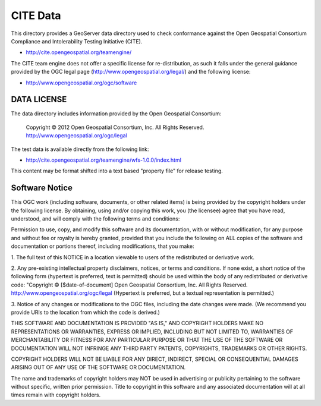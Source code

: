 CITE Data
=========

This directory provides a GeoServer data directory used to check conformance against the
Open Geospatial Consortium Compliance and Intolerability Testing Initiative (CITE).

* http://cite.opengeospatial.org/teamengine/

The CITE team engine does not offer a specific license for re-distribution, as such it falls
under the general guidance provided by the OGC legal page (http://www.opengeospatial.org/legal/)
and the following license:

* http://www.opengeospatial.org/ogc/software

DATA LICENSE
------------

The data directory includes information provided by the Open Geospatial Consortium:

    Copyright © 2012 Open Geospatial Consortium, Inc.
    All Rights Reserved. http://www.opengeospatial.org/ogc/legal

The test data is available directly from the following link:

* http://cite.opengeospatial.org/teamengine/wfs-1.0.0/index.html

This content may be format shifted into a text based "property file" for release testing.

Software Notice
---------------

This OGC work (including software, documents, or other related items) is being provided by the
copyright holders under the following license. By obtaining, using and/or copying this work, you
(the licensee) agree that you have read, understood, and will comply with the following terms and
conditions:

Permission to use, copy, and modify this software and its documentation, with or without
modification, for any purpose and without fee or royalty is hereby granted, provided that you
include the following on ALL copies of the software and documentation or portions thereof, including
modifications, that you make:

1. The full text of this NOTICE in a location viewable to users of the redistributed or derivative
work.

2. Any pre-existing intellectual property disclaimers, notices, or terms and conditions. If none exist,
a short notice of the following form (hypertext is preferred, text is permitted) should be used
within the body of any redistributed or derivative code: "Copyright © [$date-of-document] Open
Geospatial Consortium, Inc. All Rights Reserved. http://www.opengeospatial.org/ogc/legal (Hypertext
is preferred, but a textual representation is permitted.)

3. Notice of any changes or modifications to the OGC files, including the date changes were made. (We
recommend you provide URIs to the location from which the code is derived.)

THIS SOFTWARE AND DOCUMENTATION IS PROVIDED "AS IS," AND COPYRIGHT HOLDERS MAKE NO REPRESENTATIONS
OR WARRANTIES, EXPRESS OR IMPLIED, INCLUDING BUT NOT LIMITED TO, WARRANTIES OF MERCHANTABILITY OR
FITNESS FOR ANY PARTICULAR PURPOSE OR THAT THE USE OF THE SOFTWARE OR DOCUMENTATION WILL NOT
INFRINGE ANY THIRD PARTY PATENTS, COPYRIGHTS, TRADEMARKS OR OTHER RIGHTS.

COPYRIGHT HOLDERS WILL NOT BE LIABLE FOR ANY DIRECT, INDIRECT, SPECIAL OR CONSEQUENTIAL DAMAGES
ARISING OUT OF ANY USE OF THE SOFTWARE OR DOCUMENTATION.

The name and trademarks of copyright holders may NOT be used in advertising or publicity pertaining
to the software without specific, written prior permission. Title to copyright in this software and
any associated documentation will at all times remain with copyright holders.


